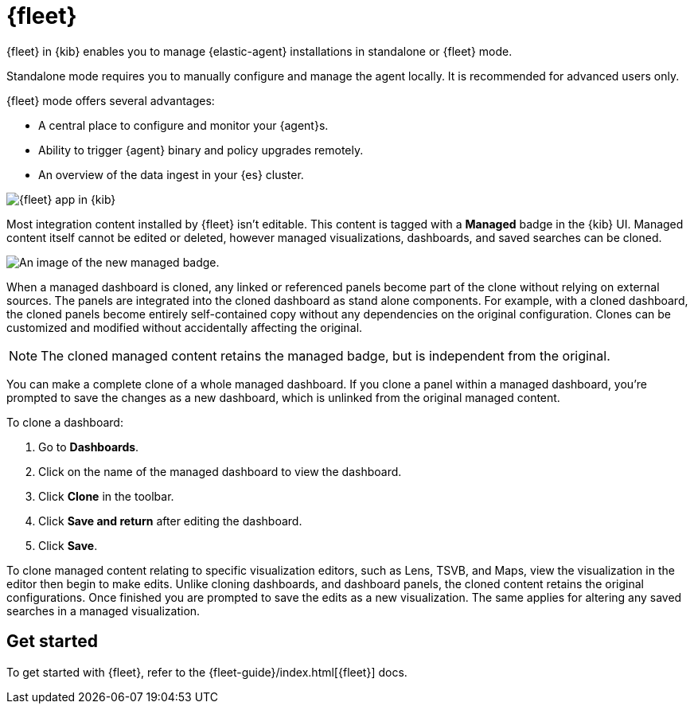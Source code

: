 [chapter]
[role="xpack"]
[[fleet]]
= {fleet}

{fleet} in {kib} enables you to manage {elastic-agent} installations in
standalone or {fleet} mode.

Standalone mode requires you to manually configure and manage the agent locally.
It is recommended for advanced users only.

{fleet} mode offers several advantages:

* A central place to configure and monitor your {agent}s.
* Ability to trigger {agent} binary and policy upgrades remotely.
* An overview of the data ingest in your {es} cluster.

[role="screenshot"]
image::fleet/images/fleet-start.png[{fleet} app in {kib}]

Most integration content installed by {fleet} isn’t editable. This content is tagged with a **Managed** badge in the {kib} UI. Managed content itself cannot be edited or deleted, however managed visualizations, dashboards, and saved searches can be cloned.   

[role="screenshot"]
image::fleet/images/system-managed.png[An image of the new managed badge.]

When a managed dashboard is cloned, any linked or referenced panels become part of the clone without relying on external sources. The panels are integrated into the cloned dashboard as stand alone components. For example, with a cloned dashboard, the cloned panels become entirely self-contained copy without any dependencies on the original configuration. Clones can be customized and modified without accidentally affecting the original.

NOTE: The cloned managed content retains the managed badge, but is independent from the original. 

You can make a complete clone of a whole managed dashboard. If you clone a panel within a managed dashboard, you're prompted to save the changes as a new dashboard, which is unlinked from the original managed content. 

To clone a dashboard:

. Go to *Dashboards*.
. Click on the name of the managed dashboard to view the dashboard.
. Click *Clone* in the toolbar.
. Click *Save and return* after editing the dashboard.
. Click *Save*.

To clone managed content relating to specific visualization editors, such as Lens, TSVB, and Maps, view the visualization in the editor then begin to make edits. Unlike cloning dashboards, and dashboard panels, the cloned content retains the original configurations. Once finished you are prompted to save the edits as a new visualization. The same applies for altering any saved searches in a managed visualization. 

[float]
== Get started

To get started with {fleet}, refer to the
{fleet-guide}/index.html[{fleet}] docs.
